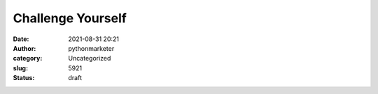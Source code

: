 Challenge Yourself
##################
:date: 2021-08-31 20:21
:author: pythonmarketer
:category: Uncategorized
:slug: 5921
:status: draft


